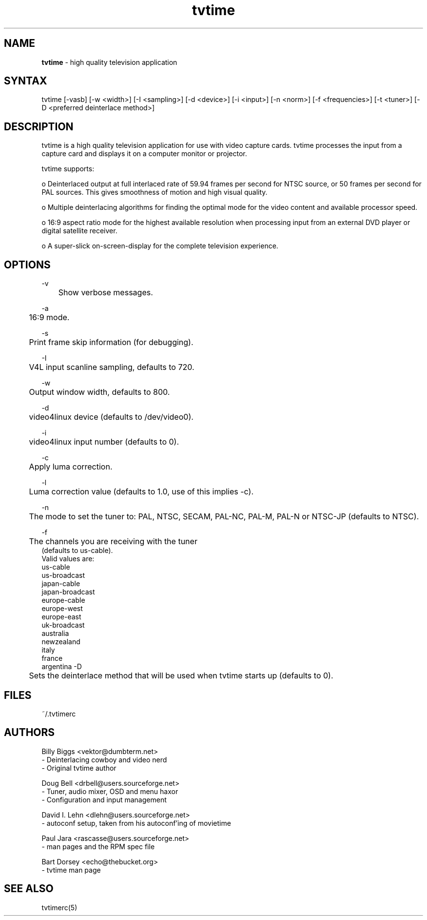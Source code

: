 .TH "tvtime" "1" "0.9.6" "Billy Biggs <vektor@dumbterm.net>" ""
.SH "NAME"
.LP 
\fBtvtime\fR \- high quality television application
.SH "SYNTAX"
.LP 
tvtime [\-vasb] [\-w <width>] [\-I <sampling>] [\-d <device>] [\-i <input>] [\-n <norm>] [\-f <frequencies>] [\-t <tuner>] [\-D <preferred deinterlace method>]
       
.SH "DESCRIPTION"
.LP 
tvtime is a high quality television application for use with video capture cards.  tvtime processes the input from a capture card and displays it on a computer monitor or projector.

  tvtime supports:

  o   Deinterlaced output at full interlaced rate of 59.94 frames per second for NTSC source, or 50 frames per second for PAL sources. This gives smoothness of motion and high visual quality.

  o   Multiple deinterlacing algorithms for finding the optimal mode for the video content and available processor speed.

  o   16:9 aspect ratio mode for the highest available resolution when processing input from an external DVD player or digital satellite receiver.

  o   A super\-slick on\-screen\-display for the complete television experience.
.SH "OPTIONS"
\-v
.br 
	Show verbose messages.

\-a
.br 
	16:9 mode.

\-s
.br 
	Print frame skip information (for debugging).

\-I
.br 
	V4L input scanline sampling, defaults to 720.

\-w
.br 
	Output window width, defaults to 800.

\-d
.br 
	video4linux device (defaults to /dev/video0).

\-i
.br 
	video4linux input number (defaults to 0).

\-c
.br 
	Apply luma correction.

\-l
.br 
	Luma correction value (defaults to 1.0, use of this implies \-c).


\-n
.br 
	The mode to set the tuner to: PAL, NTSC, SECAM, PAL\-NC, PAL\-M, PAL\-N or NTSC\-JP (defaults to NTSC).

\-f
.br 
	The channels you are receiving with the tuner
             (defaults to us\-cable).
              Valid values are:
                us\-cable
                us\-broadcast
                japan\-cable
                japan\-broadcast
                europe\-cable
                europe\-west
                europe\-east
                uk\-broadcast
                australia
                newzealand
                italy
                france
                argentina
\-D
.br
	Sets the deinterlace method that will be used when tvtime starts up (defaults to 0).
.SH "FILES"
.LP 
~/.tvtimerc
.SH "AUTHORS"
.LP 
Billy Biggs <vektor@dumbterm.net>
    \- Deinterlacing cowboy and video nerd
    \- Original tvtime author

  Doug Bell <drbell@users.sourceforge.net>
    \- Tuner, audio mixer, OSD and menu haxor
    \- Configuration and input management

  David I. Lehn <dlehn@users.sourceforge.net>
    \- autoconf setup, taken from his autoconf'ing of movietime

  Paul Jara <rascasse@users.sourceforge.net>
    \- man pages and the RPM spec file

  Bart Dorsey <echo@thebucket.org>
    \- tvtime man page

.SH "SEE ALSO"
.LP 
tvtimerc(5)
